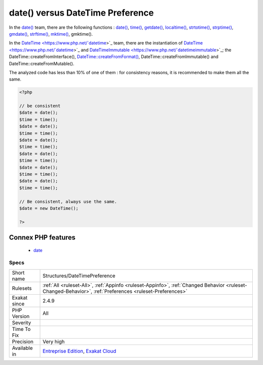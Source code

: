 .. _structures-datetimepreference:

.. _date()-versus-datetime-preference:

date() versus DateTime Preference
+++++++++++++++++++++++++++++++++

.. meta\:\:
	:description:
		date() versus DateTime Preference: Processing dates is done with date() functions or DateTime classes.
	:twitter:card: summary_large_image
	:twitter:site: @exakat
	:twitter:title: date() versus DateTime Preference
	:twitter:description: date() versus DateTime Preference: Processing dates is done with date() functions or DateTime classes
	:twitter:creator: @exakat
	:twitter:image:src: https://www.exakat.io/wp-content/uploads/2020/06/logo-exakat.png
	:og:image: https://www.exakat.io/wp-content/uploads/2020/06/logo-exakat.png
	:og:title: date() versus DateTime Preference
	:og:type: article
	:og:description: Processing dates is done with date() functions or DateTime classes
	:og:url: https://php-tips.readthedocs.io/en/latest/tips/Structures/DateTimePreference.html
	:og:locale: en
  Processing dates is done with `date() <https://www.php.net/date>`_ functions or `DateTime <https://www.php.net/`datetime <https://www.php.net/datetime>`_>`_ classes. 

In the `date() <https://www.php.net/date>`_ team, there are the following functions : `date() <https://www.php.net/date>`_, `time() <https://www.php.net/time>`_, `getdate() <https://www.php.net/getdate>`_, `localtime() <https://www.php.net/localtime>`_, `strtotime() <https://www.php.net/strtotime>`_, `strptime() <https://www.php.net/strptime>`_, `gmdate() <https://www.php.net/gmdate>`_, `strftime() <https://www.php.net/strftime>`_, `mktime() <https://www.php.net/mktime>`_, gmktime().

In the `DateTime <https://www.php.net/`datetime <https://www.php.net/datetime>`_>`_ team, there are the instantiation of `DateTime <https://www.php.net/`datetime <https://www.php.net/datetime>`_>`_ and `DateTimeImmutable <https://www.php.net/`datetimeimmutable <https://www.php.net/datetimeimmutable>`_>`_; the DateTime\:\:createFromInterface(), `DateTime\:\:createFromFormat() <https://www.php.net/manual/en/datetime.createfromformat.php>`_, DateTime\:\:createFromImmutable() and DateTime\:\:createFromMutable(). 

The analyzed code has less than 10% of one of them : for consistency reasons, it is recommended to make them all the same.

.. code-block:: php
   
   <?php
   
   // be consistent
   $date = date();
   $time = time();
   $date = date();
   $time = time();
   $date = date();
   $time = time();
   $date = date();
   $time = time();
   $date = date();
   $time = time();
   $date = date();
   $time = time();
   
   // Be consistent, always use the same. 
   $date = new DateTime();
   
   ?>
Connex PHP features
-------------------

  + `date <https://php-dictionary.readthedocs.io/en/latest/dictionary/date.ini.html>`_


Specs
_____

+--------------+----------------------------------------------------------------------------------------------------------------------------------------------------------+
| Short name   | Structures/DateTimePreference                                                                                                                            |
+--------------+----------------------------------------------------------------------------------------------------------------------------------------------------------+
| Rulesets     | :ref:`All <ruleset-All>`, :ref:`Appinfo <ruleset-Appinfo>`, :ref:`Changed Behavior <ruleset-Changed-Behavior>`, :ref:`Preferences <ruleset-Preferences>` |
+--------------+----------------------------------------------------------------------------------------------------------------------------------------------------------+
| Exakat since | 2.4.9                                                                                                                                                    |
+--------------+----------------------------------------------------------------------------------------------------------------------------------------------------------+
| PHP Version  | All                                                                                                                                                      |
+--------------+----------------------------------------------------------------------------------------------------------------------------------------------------------+
| Severity     |                                                                                                                                                          |
+--------------+----------------------------------------------------------------------------------------------------------------------------------------------------------+
| Time To Fix  |                                                                                                                                                          |
+--------------+----------------------------------------------------------------------------------------------------------------------------------------------------------+
| Precision    | Very high                                                                                                                                                |
+--------------+----------------------------------------------------------------------------------------------------------------------------------------------------------+
| Available in | `Entreprise Edition <https://www.exakat.io/entreprise-edition>`_, `Exakat Cloud <https://www.exakat.io/exakat-cloud/>`_                                  |
+--------------+----------------------------------------------------------------------------------------------------------------------------------------------------------+


